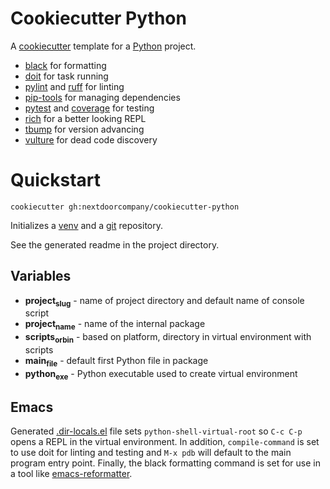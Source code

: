 * Cookiecutter Python
A [[https://github.com/cookiecutter/cookiecutter][cookiecutter]] template for a [[https://www.python.org/][Python]] project.

+ [[https://github.com/psf/black][black]] for formatting
+ [[https://pydoit.org/][doit]] for task running
+ [[https://github.com/PyCQA/pylint][pylint]] and [[https://github.com/charliermarsh/ruff][ruff]] for linting
+ [[https://github.com/jazzband/pip-tools][pip-tools]] for managing dependencies
+ [[https://github.com/pytest-dev/pytest/][pytest]] and [[https://github.com/nedbat/coveragepy][coverage]] for testing
+ [[https://github.com/Textualize/rich][rich]] for a better looking REPL
+ [[https://github.com/your-tools/tbump][tbump]] for version advancing
+ [[https://github.com/jendrikseipp/vulture][vulture]] for dead code discovery

* Quickstart
#+BEGIN_SRC shell
cookiecutter gh:nextdoorcompany/cookiecutter-python
#+END_SRC

Initializes a [[https://docs.python.org/3/library/venv.html][venv]] and a [[https://git-scm.com/][git]] repository.

See the generated readme in the project directory.

** Variables
+ *project_slug* - name of project directory and default name of console script
+ *project_name* - name of the internal package
+ *scripts_or_bin* - based on platform, directory in virtual environment with scripts
+ *main_file* - default first Python file in package
+ *python_exe* - Python executable used to create virtual environment

** Emacs
Generated [[https://www.gnu.org/software/emacs/manual/html_node/emacs/Directory-Variables.html][.dir-locals.el]] file sets ~python-shell-virtual-root~ so ~C-c C-p~ opens a REPL in the virtual environment.  In addition, ~compile-command~ is set to use doit for linting and testing and ~M-x pdb~ will default to the main program entry point.  Finally, the black formatting command is set for use in a tool like [[https://github.com/purcell/emacs-reformatter][emacs-reformatter]].
